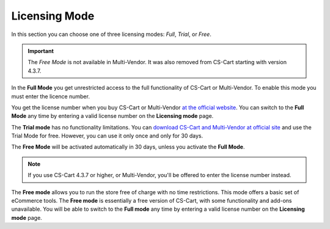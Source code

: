 **************
Licensing Mode
**************

In this section you can choose one of three licensing modes: *Full*, *Trial*, or *Free*.

.. important::

    The *Free Mode* is not available in Multi-Vendor. It was also removed from CS-Cart starting with version 4.3.7.

In the **Full Mode** you get unrestricted access to the full functionality of CS-Cart or Multi-Vendor. To enable this mode you must enter the licence number.

You get the license number when you buy CS-Cart or Multi-Vendor `at the official website <http://www.cs-cart.com/compare.html>`_. You can switch to the **Full Mode** any time by entering a valid license number on the **Licensing mode** page.

The **Trial mode** has no functionality limitations. You can `download CS-Cart and Multi-Vendor at official site <https://www.cs-cart.com/download-cs-cart.html>`_ and use the Trial Mode for free. However, you can use it only once and only for 30 days.

The **Free Mode** will be activated automatically in 30 days, unless you activate the **Full Mode**.

.. note::

    If you use CS-Cart 4.3.7 or higher, or Multi-Vendor, you'll be offered to enter the license number instead.

The **Free mode** allows you to run the store free of charge with no time restrictions. This mode offers a basic set of eCommerce tools. The **Free mode** is essentially a free version of CS-Cart, with some functionality and add-ons unavailable. You will be able to switch to the **Full mode** any time by entering a valid license number on the **Licensing mode** page.
